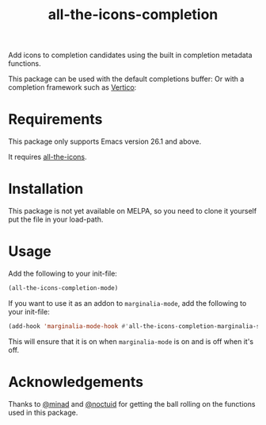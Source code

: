 #+TITLE: all-the-icons-completion

Add icons to completion candidates using the built in completion metadata functions.

This package can be used with the default completions buffer:
[[./default.png]]
Or with a completion framework such as [[https://github.com/minad/vertico][Vertico]]:
[[./vertico.png]]

* Requirements
This package only supports Emacs version 26.1 and above.

It requires [[https://github.com/domtronn/all-the-icons.el][all-the-icons]].
* Installation
This package is not yet available on MELPA, so you need to clone it yourself put the file in your load-path.

* Usage
Add the following to your init-file:

#+begin_src emacs-lisp
(all-the-icons-completion-mode)
#+end_src

If you want to use it as an addon to ~marginalia-mode~, add the following to your init-file:

#+begin_src emacs-lisp
(add-hook 'marginalia-mode-hook #'all-the-icons-completion-marginalia-setup)
#+end_src

This will ensure that it is on when ~marginalia-mode~ is on and is off when it's off.

* Acknowledgements
Thanks to [[https://github.com/minad][@minad]] and [[https://github.com/noctuid][@noctuid]] for getting the ball rolling on the functions used in this package.
